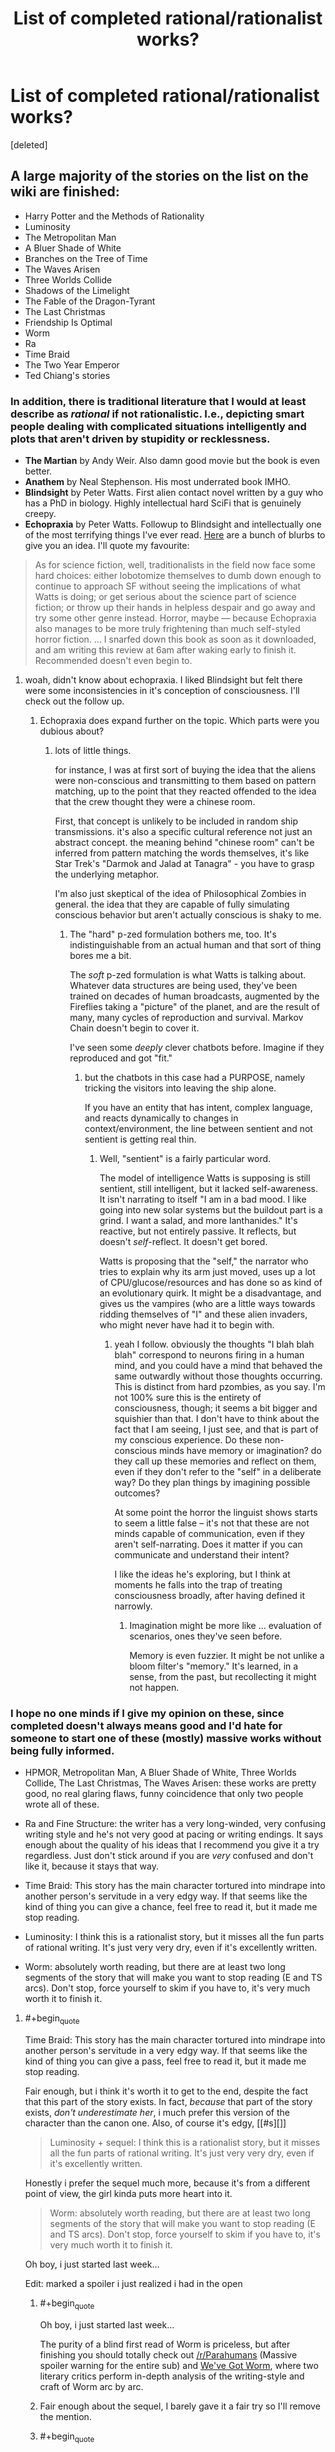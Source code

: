 #+TITLE: List of completed rational/rationalist works?

* List of completed rational/rationalist works?
:PROPERTIES:
:Score: 52
:DateUnix: 1513052574.0
:END:
[deleted]


** A large majority of the stories on the list on the wiki are finished:

- Harry Potter and the Methods of Rationality
- Luminosity
- The Metropolitan Man
- A Bluer Shade of White
- Branches on the Tree of Time
- The Waves Arisen
- Three Worlds Collide
- Shadows of the Limelight
- The Fable of the Dragon-Tyrant
- The Last Christmas
- Friendship Is Optimal
- Worm
- Ra
- Time Braid
- The Two Year Emperor
- Ted Chiang's stories
:PROPERTIES:
:Author: gbear605
:Score: 34
:DateUnix: 1513053793.0
:END:

*** In addition, there is traditional literature that I would at least describe as /rational/ if not rationalistic. I.e., depicting smart people dealing with complicated situations intelligently and plots that aren't driven by stupidity or recklessness.

- *The Martian* by Andy Weir. Also damn good movie but the book is even better.
- *Anathem* by Neal Stephenson. His most underrated book IMHO.
- *Blindsight* by Peter Watts. First alien contact novel written by a guy who has a PhD in biology. Highly intellectual hard SciFi that is genuinely creepy.\\
- *Echopraxia* by Peter Watts. Followup to Blindsight and intellectually one of the most terrifying things I've ever read. [[http://www.rifters.com/real/blurbs.htm][Here]] are a bunch of blurbs to give you an idea. I'll quote my favourite:

#+begin_quote
  As for science fiction, well, traditionalists in the field now face some hard choices: either lobotomize themselves to dumb down enough to continue to approach SF without seeing the implications of what Watts is doing; or get serious about the science part of science fiction; or throw up their hands in helpless despair and go away and try some other genre instead. Horror, maybe --- because Echopraxia also manages to be more truly frightening than much self-styled horror fiction. ... I snarfed down this book as soon as it downloaded, and am writing this review at 6am after waking early to finish it. Recommended doesn't even begin to.
#+end_quote
:PROPERTIES:
:Author: benthor
:Score: 19
:DateUnix: 1513095682.0
:END:

**** woah, didn't know about echopraxia. I liked Blindsight but felt there were some inconsistencies in it's conception of consciousness. I'll check out the follow up.
:PROPERTIES:
:Author: wren42
:Score: 5
:DateUnix: 1513109159.0
:END:

***** Echopraxia does expand further on the topic. Which parts were you dubious about?
:PROPERTIES:
:Author: benthor
:Score: 2
:DateUnix: 1513166017.0
:END:

****** lots of little things.

for instance, I was at first sort of buying the idea that the aliens were non-conscious and transmitting to them based on pattern matching, up to the point that they reacted offended to the idea that the crew thought they were a chinese room.

First, that concept is unlikely to be included in random ship transmissions. it's also a specific cultural reference not just an abstract concept. the meaning behind "chinese room" can't be inferred from pattern matching the words themselves, it's like Star Trek's "Darmok and Jalad at Tanagra" - you have to grasp the underlying metaphor.

I'm also just skeptical of the idea of Philosophical Zombies in general. the idea that they are capable of fully simulating conscious behavior but aren't actually conscious is shaky to me.
:PROPERTIES:
:Author: wren42
:Score: 3
:DateUnix: 1513177631.0
:END:

******* The "hard" p-zed formulation bothers me, too. It's indistinguishable from an actual human and that sort of thing bores me a bit.

The /soft/ p-zed formulation is what Watts is talking about. Whatever data structures are being used, they've been trained on decades of human broadcasts, augmented by the Fireflies taking a "picture" of the planet, and are the result of many, many cycles of reproduction and survival. Markov Chain doesn't begin to cover it.

I've seen some /deeply/ clever chatbots before. Imagine if they reproduced and got "fit."
:PROPERTIES:
:Author: Nadaesque
:Score: 3
:DateUnix: 1513200276.0
:END:

******** but the chatbots in this case had a PURPOSE, namely tricking the visitors into leaving the ship alone.

If you have an entity that has intent, complex language, and reacts dynamically to changes in context/environment, the line between sentient and not sentient is getting real thin.
:PROPERTIES:
:Author: wren42
:Score: 3
:DateUnix: 1513204609.0
:END:

********* Well, "sentient" is a fairly particular word.

The model of intelligence Watts is supposing is still sentient, still intelligent, but it lacked self-awareness. It isn't narrating to itself "I am in a bad mood. I like going into new solar systems but the buildout part is a grind. I want a salad, and more lanthanides." It's reactive, but not entirely passive. It reflects, but doesn't /self/-reflect. It doesn't get bored.

Watts is proposing that the "self," the narrator who tries to explain why its arm just moved, uses up a lot of CPU/glucose/resources and has done so as kind of an evolutionary quirk. It might be a disadvantage, and gives us the vampires (who are a little ways towards ridding themselves of "I" and these alien invaders, who might never have had it to begin with.
:PROPERTIES:
:Author: Nadaesque
:Score: 2
:DateUnix: 1513205027.0
:END:

********** yeah I follow. obviously the thoughts "I blah blah blah" correspond to neurons firing in a human mind, and you could have a mind that behaved the same outwardly without those thoughts occurring. This is distinct from hard pzombies, as you say. I'm not 100% sure this is the entirety of consciousness, though; it seems a bit bigger and squishier than that. I don't have to think about the fact that I am seeing, I just see, and that is part of my conscious experience. Do these non-conscious minds have memory or imagination? do they call up these memories and reflect on them, even if they don't refer to the "self" in a deliberate way? Do they plan things by imagining possible outcomes?

At some point the horror the linguist shows starts to seem a little false -- it's not that these are not minds capable of communication, even if they aren't self-narrating. Does it matter if you can communicate and understand their intent?

I like the ideas he's exploring, but I think at moments he falls into the trap of treating consciousness broadly, after having defined it narrowly.
:PROPERTIES:
:Author: wren42
:Score: 3
:DateUnix: 1513207609.0
:END:

*********** Imagination might be more like ... evaluation of scenarios, ones they've seen before.

Memory is even fuzzier. It might be not unlike a bloom filter's "memory." It's learned, in a sense, from the past, but recollecting it might not happen.
:PROPERTIES:
:Author: Nadaesque
:Score: 2
:DateUnix: 1513213485.0
:END:


*** I hope no one minds if I give my opinion on these, since completed doesn't always means good and I'd hate for someone to start one of these (mostly) massive works without being fully informed.

- HPMOR, Metropolitan Man, A Bluer Shade of White, Three Worlds Collide, The Last Christmas, The Waves Arisen: these works are pretty good, no real glaring flaws, funny coincidence that only two people wrote all of these.

- Ra and Fine Structure: the writer has a very long-winded, very confusing writing style and he's not very good at pacing or writing endings. It says enough about the quality of his ideas that I recommend you give it a try regardless. Just don't stick around if you are /very/ confused and don't like it, because it stays that way.

- Time Braid: This story has the main character tortured into mindrape into another person's servitude in a very edgy way. If that seems like the kind of thing you can give a chance, feel free to read it, but it made me stop reading.

- Luminosity: I think this is a rationalist story, but it misses all the fun parts of rational writing. It's just very very dry, even if it's excellently written.

- Worm: absolutely worth reading, but there are at least two long segments of the story that will make you want to stop reading (E and TS arcs). Don't stop, force yourself to skim if you have to, it's very much worth it to finish it.
:PROPERTIES:
:Author: Makin-
:Score: 24
:DateUnix: 1513083040.0
:END:

**** #+begin_quote
  Time Braid: This story has the main character tortured into mindrape into another person's servitude in a very edgy way. If that seems like the kind of thing you can give a pass, feel free to read it, but it made me stop reading.
#+end_quote

Fair enough, but i think it's worth it to get to the end, despite the fact that this part of the story exists. In fact, /because/ that part of the story exists, /don't underestimate her/, i much prefer this version of the character than the canon one. Also, of course it's edgy, [[#s][]]

#+begin_quote
  Luminosity + sequel: I think this is a rationalist story, but it misses all the fun parts of rational writing. It's just very very dry, even if it's excellently written.
#+end_quote

Honestly i prefer the sequel much more, because it's from a different point of view, the girl kinda puts more heart into it.

#+begin_quote
  Worm: absolutely worth reading, but there are at least two long segments of the story that will make you want to stop reading (E and TS arcs). Don't stop, force yourself to skim if you have to, it's very much worth it to finish it.
#+end_quote

Oh boy, i just started last week...

Edit: marked a spoiler i just realized i had in the open
:PROPERTIES:
:Author: jherazob
:Score: 5
:DateUnix: 1513089222.0
:END:

***** #+begin_quote
  Oh boy, i just started last week...
#+end_quote

The purity of a blind first read of Worm is priceless, but after finishing you should totally check out [[/r/Parahumans]] (Massive spoiler warning for the entire sub) and [[https://www.reddit.com/r/Parahumans/comments/6yfjl0/weve_got_worm_podcast_readthrough_episode_195/?st=jb4b3n2s&sh=4bfb14f0][We've Got Worm]], where two literary critics perform in-depth analysis of the writing-style and craft of Worm arc by arc.
:PROPERTIES:
:Author: Action_Bronzong
:Score: 7
:DateUnix: 1513124310.0
:END:


***** Fair enough about the sequel, I barely gave it a fair try so I'll remove the mention.
:PROPERTIES:
:Author: Makin-
:Score: 7
:DateUnix: 1513091301.0
:END:


***** #+begin_quote
  Honestly i prefer the sequel much more, because it's from a different point of view, the girl kinda puts more heart into it.
#+end_quote

Radiance starts off extremely strong but gets into a rut about 60% of the way through and never quite recovers. I'd say before the rut Radiance is stronger than Luminosity, and afterwards it's weaker.
:PROPERTIES:
:Score: 3
:DateUnix: 1513279257.0
:END:


**** #+begin_quote
  funny coincidence
#+end_quote

That's more than coincidence at that point isn't it? :P
:PROPERTIES:
:Author: Kishoto
:Score: 7
:DateUnix: 1513094770.0
:END:


**** #+begin_quote
  (E and TS arcs)
#+end_quote

I get that TS stands for [[#s][TS]], but what's E? TS is the only part of the story I remember a bunch of people complaining about.
:PROPERTIES:
:Author: Mowtom_
:Score: 5
:DateUnix: 1513099285.0
:END:

***** Maybe [[#s][E]] ?
:PROPERTIES:
:Author: tonytwostep
:Score: 4
:DateUnix: 1513102713.0
:END:

****** Yeah, sorry, I was too lazy to use spoilers. [[#s][Endgameish spoilers]]
:PROPERTIES:
:Author: Makin-
:Score: 6
:DateUnix: 1513114055.0
:END:

******* It wasn't a bad arc per se, it just came right after an action heavy sequence and I think most readers were fatigued
:PROPERTIES:
:Author: JagItUp
:Score: 4
:DateUnix: 1513115350.0
:END:


****** Is that an unpopular part? I loved that arc, and was under the impression that was a general consensus
:PROPERTIES:
:Author: Zephyr1011
:Score: 5
:DateUnix: 1513115650.0
:END:


**** Is there anything like HPMOR only not a fanfic? Something like Three Worlds Collide, a standalone but truly rational fiction?
:PROPERTIES:
:Author: himself_v
:Score: 2
:DateUnix: 1513280961.0
:END:

***** Blindsight, though I didn't find it particularly enjoyable (way too dark for my taste). Of the ones I mentioned, Ra, Fine Structure and Worm (the "true rationality status" of the latter is called into question by many) are original settings.

If you don't mind if they are complete or not, just check the [[/r/rational]] backlog, there are a lot of original stories being posted. I'd recommend Worth The Candle (definitely rational) and Mother of Learning (kind of rational) out of them.
:PROPERTIES:
:Author: Makin-
:Score: 5
:DateUnix: 1513281163.0
:END:


**** Was it ever actually confirmed that Yudkowsky actualy wrote the Waves Arisen? It certainly seemed pretty clear from the writing style that he wrote at least some of it, but I thought he was still playing the 'cannot confirm or deny' line?
:PROPERTIES:
:Author: mojojo46
:Score: 2
:DateUnix: 1513288328.0
:END:

***** Wasn't confirmed but he ain't fooling anybody.
:PROPERTIES:
:Author: Makin-
:Score: 2
:DateUnix: 1513327759.0
:END:


**** Alexander Wales did not write The Waves Arisen. Neither did Eliezer Yudkowsky. Some random guy named Wertifloke did.
:PROPERTIES:
:Author: Green0Photon
:Score: 2
:DateUnix: 1513400743.0
:END:

***** Wertifloke is not a real person, and EY is the most likely user for that pseudonym, considering the content of TWA.
:PROPERTIES:
:Author: Makin-
:Score: 2
:DateUnix: 1513414750.0
:END:

****** There are many reasons for thinking that Wertifloke is EY, but also many for Wertifloke not being EY. I wouldn't just assume that EY is Wertifloke though; HPMOR was better than TWA, in that TWA felt like a knockoff HPMOR.

Personally, I don't think that EY is Wertifloke, though many think he is. ¯\_(ツ)_/¯
:PROPERTIES:
:Author: Green0Photon
:Score: 4
:DateUnix: 1513415968.0
:END:

******* TWA was finished before HPMOR. The parts that feel like most like a knockoff were published first, and were likely trying out certain narrative styles for public feedback.

I haven't seen any reasons to think that Wertifloke isn't EY. Do you have any specifically?
:PROPERTIES:
:Author: mojojo46
:Score: 2
:DateUnix: 1513823830.0
:END:


**** I've started and stopped reading worm so many times. I think it's the pacing - it just feels too episodic, like a penny serial. Each arc has a big baddie and she gets into a sticky situation where she should absolutely die given any shred of realism, but somehow makes it out through being scrappy. while the (*SPOILERS!!*) alternate timeline selection working in her favor early on sort of accounts for some of this, it's not always present and is still hard to swallow a lot of the time.
:PROPERTIES:
:Author: wren42
:Score: 1
:DateUnix: 1513097649.0
:END:

***** Yeah, Worm is by no means rationalist, it's just a good web fiction.

And yeah, after /that time/ with /that guy/ (everyone who read surely understands) nothing in the story is scary anymore because it's clear author will kill his characters when he wants to, and not earlier, no matter what the circumstances dictate.

And since circumstances don't matter, you quickly learn to not be scared of them. Half the body missing? Oh surely she'll heal somehow. Unless the author specifically wants to be a dick and kill her. Anyway, nothing I can change.

On the other hand, I had much less problems with pacing. TS? Whatever. It felt out of pace, but whatever.

It's still a nice book though.
:PROPERTIES:
:Author: himself_v
:Score: 4
:DateUnix: 1513110900.0
:END:

****** yeah I think that was the root of it, there wasn't any tension after a while. she'd face someone indisputably stronger and more deadly who was absolutely trying to kill her, and get out of it through a fluke. The pattern to the action became so noticeable that I found the buildup chapters boring as I waited for the action to start, then once the action came i was just waiting for it to be over and for her to win somehow.

I'll probably go back and finish it here over the holiday when I have some time, I was almost through and I sort of want to read his follow up. I like the world building, just wish it held me more.
:PROPERTIES:
:Author: wren42
:Score: 3
:DateUnix: 1513114022.0
:END:


****** Which time with which guy? I seem to recall a lot of times with a lot of overpowered enemies...
:PROPERTIES:
:Author: Subrosian_Smithy
:Score: 2
:DateUnix: 1513134911.0
:END:

******* With [[#s][spoiler]]. There was no realistic way out of the situation, some characters should have been pretty much done.
:PROPERTIES:
:Author: himself_v
:Score: 2
:DateUnix: 1513148020.0
:END:


**** #+begin_quote
  Time Braid: This story has the main character tortured into mindrape into another person's servitude in a very edgy way. If that seems like the kind of thing you can give a chance, feel free to read it, but it made me stop reading.
#+end_quote

Not to mention the truly horrific amount of pedophilia
:PROPERTIES:
:Author: Ardvarkeating101
:Score: 1
:DateUnix: 1513139451.0
:END:

***** At risk of sounding uber-creepy, [[#s][]]
:PROPERTIES:
:Author: Kishoto
:Score: 3
:DateUnix: 1513179177.0
:END:

****** No they weren't! The protagonist starts off at, like, 13-14 tops, as they're about the same age and Naruto doesn't turn sixteen until after the time skip in canon. So while she eventually does grow up, she keeps sleeping with her perpetually underage friends, using knowledge gained in previous loops to groom/seduce her underage colleagues to fuck her. That's seriously messed up. Just because /her/ body is younger than her mind the fact that she keeps sleeping with people who /used/ to be her age but are now much younger than her creeps me the fuck out.
:PROPERTIES:
:Author: Ardvarkeating101
:Score: 2
:DateUnix: 1513185280.0
:END:

******* Hmm. I may be completely misremembering this then; that's very possible. (Been a few years since I last read TB)

[[#s][]]
:PROPERTIES:
:Author: Kishoto
:Score: 2
:DateUnix: 1513201447.0
:END:

******** Yeah, Ino I remember most explicitly, how she mentioned that she could only persuade her after learning everything about her in a myriad of resets, which is just the most grooming/pedophilia-esque thing possible
:PROPERTIES:
:Author: Ardvarkeating101
:Score: 1
:DateUnix: 1513213236.0
:END:


*** #+begin_quote
  Time Braid
#+end_quote

I see this one being recommended all the time. Can someone who finished it give a quick rundown? How is it a rational fiction exactly? I tried reading it but quit a few chapters in (10 maybe?) because of the smutty content.
:PROPERTIES:
:Author: the_terran
:Score: 8
:DateUnix: 1513108299.0
:END:

**** Honestly I wouldn't count it as rational fiction, just fiction that lots of rational-fiction-likers like.
:PROPERTIES:
:Author: gbear605
:Score: 9
:DateUnix: 1513108357.0
:END:


**** It's not. Its got a decent premise and charachters that arent idiotic but calling it more than vaguely rational is a stretch.
:PROPERTIES:
:Author: 1101560
:Score: 6
:DateUnix: 1513111568.0
:END:

***** Sort-of. As I remember, [[#s][the four main characters are]]

edit: changed the last two lines.
:PROPERTIES:
:Author: torac
:Score: 5
:DateUnix: 1513153182.0
:END:

****** [[#s][tag]]
:PROPERTIES:
:Author: 1101560
:Score: 1
:DateUnix: 1513215820.0
:END:


*** A far as rational stories there is a lot of normal literature around as well that a lot of people here in rational would enjoy , like :

The First Fifteen Lives of Harry August by Claire North

Basically about a man being reborn again and again, but always same place and year, and he is not the only one, now giving backwards in time comes a message that the end of the world is ist moving backward in time and coming closer ... As Harry nears the end of his eleventh life, a little girl appears at his bedside. 'I nearly missed you, Doctor August,' she says. 'I need to send a message.' ... its like a rational historical thing playing in our real world... nice writing style and absolut enjoyable! Highly recommend it!
:PROPERTIES:
:Author: TheIssac
:Score: 3
:DateUnix: 1513337258.0
:END:

**** Seconding this recommendation. It has an interesting, unique time travel system which the author does a lot with (although it doesn't quite hold up to scrutiny), and there's some fun cat-and-mouse thriller elements to it that I really enjoyed

I will warn though that it seems to have some vaguely anti-science (or at least anti-munchkiny) themes.
:PROPERTIES:
:Author: TempAccountIgnorePls
:Score: 1
:DateUnix: 1513463062.0
:END:


*** Now I dare you to do an ordered ranking ;) (And choose your preference function)
:PROPERTIES:
:Author: austeane
:Score: 4
:DateUnix: 1513068275.0
:END:


** In addition to gbear605's list:

- The Dark Wizard of Donkerk (original)

- The World as it Appears to Be (Overwatch)

- Pact and Twig, sort of? (original)

- A Voice Across the Void (Star Wars, set in the Old Republic era)
:PROPERTIES:
:Author: CouteauBleu
:Score: 21
:DateUnix: 1513054204.0
:END:

*** I would argue that Pact is definitely not rational, in that it breaks the rules of

#+begin_quote
  The fictional world has consistent rules, and sticks to them.
#+end_quote

and

#+begin_quote
  The characters solve problems through the intelligent application of their knowledge and resources.
#+end_quote

which I believe was actually Wildbow's intention when writing that story (to create a world with nebulous rules, and an "act first, think later/never" protagonist).

Not a judgement on the story's quality, just saying it doesn't belong on the list.
:PROPERTIES:
:Author: tonytwostep
:Score: 10
:DateUnix: 1513103010.0
:END:

**** i do feel like pact kinda is a world where the rules are totally consistent in how stupidly inconsistent they are, though, so idk if that rule is quite broken. but i dont consider it rational fiction, more just non-stupid fiction
:PROPERTIES:
:Author: Croktopus
:Score: 5
:DateUnix: 1513125324.0
:END:


**** I think it's close enough for the interests of people reading this, just like Worm which isn't rational, but point taken.
:PROPERTIES:
:Author: CouteauBleu
:Score: 3
:DateUnix: 1513130983.0
:END:


*** Do you by any chance have a epub of A Voice Across the Void?
:PROPERTIES:
:Author: Dent7777
:Score: 4
:DateUnix: 1513088587.0
:END:

**** [[https://archiveofourown.org/works/9438935?view_full_work=true]]

click download on the top right and select epub
:PROPERTIES:
:Author: MichaelG92
:Score: 8
:DateUnix: 1513134173.0
:END:

***** Thank you!
:PROPERTIES:
:Author: elevul
:Score: 1
:DateUnix: 1513272219.0
:END:


**** Sorry, no.
:PROPERTIES:
:Author: CouteauBleu
:Score: 3
:DateUnix: 1513130940.0
:END:


** [[http://rationalreads.com/#/][RationalReads]] is a website with a massive number of rational works cataloged and you can filter out incomplete works.

First click on 'Browse' at the top, then click 'Filter by Tag/Order Works', and finally click on the Complete Tag.

You can also look at the [[http://tvtropes.org/pmwiki/pmwiki.php/Main/RationalFic][Rational Fiction]] page on TV Tropes. Most of the works are complete.
:PROPERTIES:
:Author: xamueljones
:Score: 13
:DateUnix: 1513057505.0
:END:


** Mother of Learning is definitely /not/ finished, but keep an eye out in about six months' time.
:PROPERTIES:
:Author: thrawnca
:Score: 15
:DateUnix: 1513067084.0
:END:

*** Don't want it to finish but [[#s][Spoiler - fluffy kittens and yellow ducks.]]
:PROPERTIES:
:Author: ArgentStonecutter
:Score: 11
:DateUnix: 1513069841.0
:END:

**** Just a reminder that, from the perspective of someone who hasn't read MoL, [[#s][spoiler]]. Given that that knowledge actually comes in rather late, would you mind putting in a small spoiler tag?
:PROPERTIES:
:Author: InfernoVulpix
:Score: 11
:DateUnix: 1513090086.0
:END:

***** Doh, Roger Wilco.
:PROPERTIES:
:Author: ArgentStonecutter
:Score: 4
:DateUnix: 1513090339.0
:END:


**** [[#s][it doesnt have to end]]
:PROPERTIES:
:Author: Croktopus
:Score: 2
:DateUnix: 1513124508.0
:END:

***** [[#s][sequel]]
:PROPERTIES:
:Score: 4
:DateUnix: 1513162579.0
:END:

****** [[#s][oh shit yeah cuz]]
:PROPERTIES:
:Author: Croktopus
:Score: 1
:DateUnix: 1513197928.0
:END:

******* [[#s][Not /u/LeibnizIntegralKeks but]]
:PROPERTIES:
:Author: Green0Photon
:Score: 1
:DateUnix: 1513401809.0
:END:


*** Six months? Rather soon, don't you think?
:PROPERTIES:
:Author: melmonella
:Score: 7
:DateUnix: 1513088585.0
:END:

**** Yeah, last time I thought the story was about to finish the author managed to find some plot devices for the MC to spend another whole book finding before the story could end.
:PROPERTIES:
:Author: Makin-
:Score: 5
:DateUnix: 1513092521.0
:END:


**** Three arcs, first was 26 chapters, second was 28, third stands at 24. Chapter every three weeks usually, sometimes 4, so let's call it 3.5. Six months = 26 weeks, approximately 7 chapters, which brings arc 3 to 31.

Might be slightly less or more, but seems a good estimate.
:PROPERTIES:
:Author: thrawnca
:Score: 5
:DateUnix: 1513108083.0
:END:

***** [[#s][Spoiler the spoilery spoil]]
:PROPERTIES:
:Author: melmonella
:Score: 4
:DateUnix: 1513117771.0
:END:

****** [[#s][Spoiler - baby horses dancing clumsily in the paddock]]

[[#s][Spoiler - rabbits grazing in the moonlight]]
:PROPERTIES:
:Author: ArgentStonecutter
:Score: 3
:DateUnix: 1513125023.0
:END:

******* [[#s][So?]]
:PROPERTIES:
:Author: melmonella
:Score: 3
:DateUnix: 1513126504.0
:END:


**** pretty sure it'll be under 6 months, chapter release rate is under 3 weeks a pop currently.
:PROPERTIES:
:Author: therealflinchy
:Score: 2
:DateUnix: 1513208973.0
:END:


** I'd like to point out that there's also a ton of short fiction out there, including [[https://www.reddit.com/r/rational/wiki/weeklychallenge][two and a half years]] of weekly challenges, with most of the winners being quite good (though I will admit to some bias there).
:PROPERTIES:
:Author: cthulhuraejepsen
:Score: 14
:DateUnix: 1513105210.0
:END:
